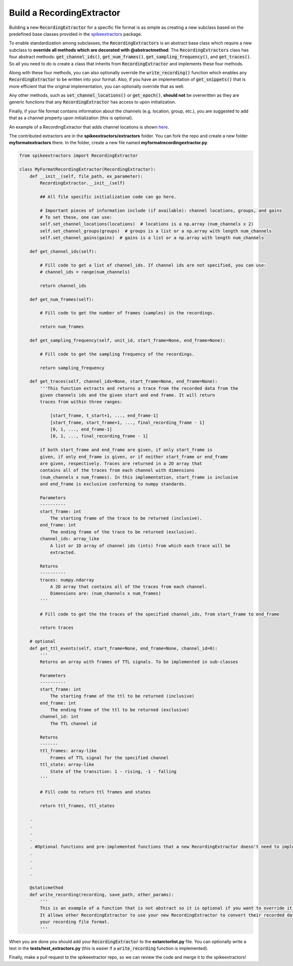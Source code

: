 Build a RecordingExtractor
----------------------------

Building a new :code:`RecordingExtractor` for a specific file format is as simple as creating a new
subclass based on the predefined base classes provided in the
`spikeextractors <https://github.com/SpikeInterface/spikeextractors>`_ package.

To enable standardization among subclasses, the :code:`RecordingExtractors` is an abstract base class which require a new
subclass to **override all methods which are decorated with @abstractmethod**. The :code:`RecordingExtractors` class has four abstract methods: :code:`get_channel_ids()`, :code:`get_num_frames()`, :code:`get_sampling_frequency()`, and :code:`get_traces()`. So all you need to do is create a class that inherits from :code:`RecordingExtractor` and implements these four methods. 

Along with these four methods, you can also optionally override the :code:`write_recording()` function which enables any :code:`RecordingExtractor` to be written into your format. Also, if you have an implementation of :code:`get_snippets()` that is more efficient that the original implementation, you can optionally override that as well.

Any other methods, such as :code:`set_channel_locations()` or :code:`get_epoch()`, **should not** be overwritten as they are generic functions that any :code:`RecordingExtractor` has access to upon initialization.

Finally, if your file format contains information about the channels (e.g. location, group, etc.), you are suggested to add that as a channel property upon initialization (this is optional).

An example of a RecordingExtractor that adds channel locations is shown `here <https://github.com/SpikeInterface/spikeextractors/blob/master/spikeextractors/extractors/biocamrecordingextractor/biocamrecordingextractor.py>`_.

The contributed extractors are in the **spikeextractors/extractors** folder. You can fork the repo and create a new folder
**myformatextractors** there. In the folder, create a new file named **myformatrecordingextractor.py**.

.. code-block:: python

    from spikeextractors import RecordingExtractor

    class MyFormatRecordingExtractor(RecordingExtractor):
        def __init__(self, file_path, ex_parameter):
            RecordingExtractor.__init__(self)

            ## All file specific initialization code can go here.

            # Important pieces of information include (if available): channel locations, groups, and gains
            # To set these, one can use:
            self.set_channel_locations(locations)  # locations is a np.array (num_channels x 2)
            self.set_channel_groups(groups)  # groups is a list or a np.array with length num_channels
            self.set_channel_gains(gains)  # gains is a list or a np.array with length num_channels

        def get_channel_ids(self):

            # Fill code to get a list of channel_ids. If channel ids are not specified, you can use:
            # channel_ids = range(num_channels)

            return channel_ids

        def get_num_frames(self):

            # Fill code to get the number of frames (samples) in the recordings.

            return num_frames

        def get_sampling_frequency(self, unit_id, start_frame=None, end_frame=None):

            # Fill code to get the sampling frequency of the recordings.

            return sampling_frequency

        def get_traces(self, channel_ids=None, start_frame=None, end_frame=None):
            '''This function extracts and returns a trace from the recorded data from the
            given channels ids and the given start and end frame. It will return
            traces from within three ranges:

                [start_frame, t_start+1, ..., end_frame-1]
                [start_frame, start_frame+1, ..., final_recording_frame - 1]
                [0, 1, ..., end_frame-1]
                [0, 1, ..., final_recording_frame - 1]

            if both start_frame and end_frame are given, if only start_frame is
            given, if only end_frame is given, or if neither start_frame or end_frame
            are given, respectively. Traces are returned in a 2D array that
            contains all of the traces from each channel with dimensions
            (num_channels x num_frames). In this implementation, start_frame is inclusive
            and end_frame is exclusive conforming to numpy standards.

            Parameters
            ----------
            start_frame: int
                The starting frame of the trace to be returned (inclusive).
            end_frame: int
                The ending frame of the trace to be returned (exclusive).
            channel_ids: array_like
                A list or 1D array of channel ids (ints) from which each trace will be
                extracted.

            Returns
            ----------
            traces: numpy.ndarray
                A 2D array that contains all of the traces from each channel.
                Dimensions are: (num_channels x num_frames)
            '''

            # Fill code to get the the traces of the specified channel_ids, from start_frame to end_frame

            return traces

        # optional
        def get_ttl_events(self, start_frame=None, end_frame=None, channel_id=0):
            '''
            Returns an array with frames of TTL signals. To be implemented in sub-classes

            Parameters
            ----------
            start_frame: int
                The starting frame of the ttl to be returned (inclusive)
            end_frame: int
                The ending frame of the ttl to be returned (exclusive)
            channel_id: int
                The TTL channel id

            Returns
            -------
            ttl_frames: array-like
                Frames of TTL signal for the specified channel
            ttl_state: array-like
                State of the transition: 1 - rising, -1 - falling
            '''

            # Fill code to return ttl frames and states

            return ttl_frames, ttl_states

        .
        .
        .
        .
        . #Optional functions and pre-implemented functions that a new RecordingExtractor doesn't need to implement
        .
        .
        .
        .

        @staticmethod
        def write_recording(recording, save_path, other_params):
            '''
            This is an example of a function that is not abstract so it is optional if you want to override it.
            It allows other RecordingExtractor to use your new RecordingExtractor to convert their recorded data into
            your recording file format.
            '''


When you are done you should add your :code:`RecordingExtractor` to the **extarctorlist.py** file. You can optionally write a test in the **tests/test_extractors.py** (this is easier if a
:code:`write_recording` function is implemented).

Finally, make a pull request to the spikeextractor repo, so we can review the code and merge it to the spikeextractors!
